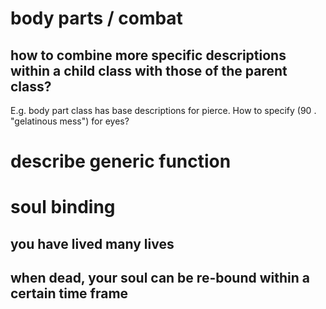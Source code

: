 * body parts / combat
** how to combine more specific descriptions within a child class with those of the parent class?
E.g. body part class has base descriptions for pierce. How to specify
(90 . "gelatinous mess") for eyes?

* describe generic function
* soul binding
** you have lived many lives
** when dead, your soul can be re-bound within a certain time frame
